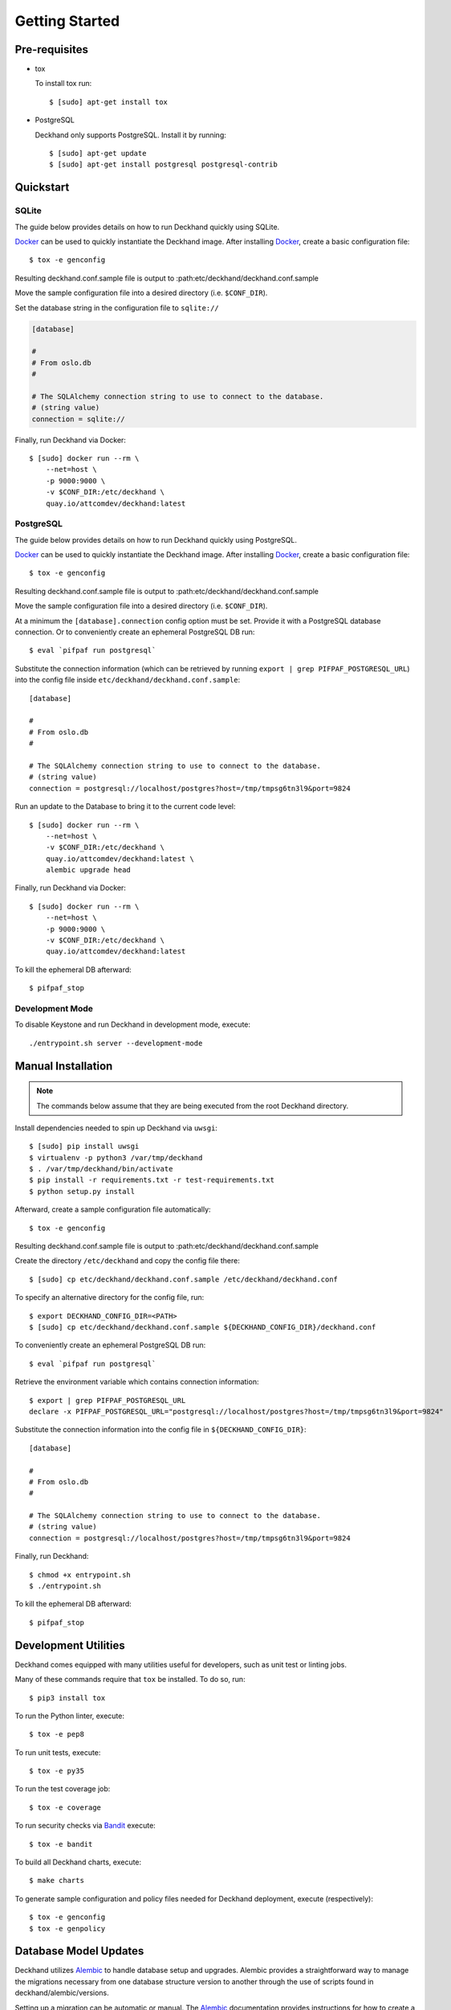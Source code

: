 Getting Started
===============

Pre-requisites
--------------

* tox

  To install tox run::

    $ [sudo] apt-get install tox

* PostgreSQL

  Deckhand only supports PostgreSQL. Install it by running::

    $ [sudo] apt-get update
    $ [sudo] apt-get install postgresql postgresql-contrib

Quickstart
----------

SQLite
^^^^^^

The guide below provides details on how to run Deckhand quickly using
SQLite.

`Docker`_ can be used to quickly instantiate the Deckhand image. After
installing `Docker`_, create a basic configuration file::

    $ tox -e genconfig

Resulting deckhand.conf.sample file is output to
:path:etc/deckhand/deckhand.conf.sample

Move the sample configuration file into a desired directory
(i.e. ``$CONF_DIR``).

Set the database string in the configuration file to ``sqlite://``

.. code-block:: ini

    [database]

    #
    # From oslo.db
    #

    # The SQLAlchemy connection string to use to connect to the database.
    # (string value)
    connection = sqlite://

Finally, run Deckhand via Docker::

    $ [sudo] docker run --rm \
        --net=host \
        -p 9000:9000 \
        -v $CONF_DIR:/etc/deckhand \
        quay.io/attcomdev/deckhand:latest

PostgreSQL
^^^^^^^^^^

The guide below provides details on how to run Deckhand quickly using
PostgreSQL.

`Docker`_ can be used to quickly instantiate the Deckhand image. After
installing `Docker`_, create a basic configuration file::

    $ tox -e genconfig

Resulting deckhand.conf.sample file is output to
:path:etc/deckhand/deckhand.conf.sample

Move the sample configuration file into a desired directory
(i.e. ``$CONF_DIR``).

At a minimum the ``[database].connection`` config option must be set.
Provide it with a PostgreSQL database connection. Or to conveniently create an
ephemeral PostgreSQL DB run::

    $ eval `pifpaf run postgresql`

Substitute the connection information (which can be retrieved by running
``export | grep PIFPAF_POSTGRESQL_URL``) into the config file inside
``etc/deckhand/deckhand.conf.sample``::

    [database]

    #
    # From oslo.db
    #

    # The SQLAlchemy connection string to use to connect to the database.
    # (string value)
    connection = postgresql://localhost/postgres?host=/tmp/tmpsg6tn3l9&port=9824

Run an update to the Database to bring it to the current code level::

    $ [sudo] docker run --rm \
        --net=host \
        -v $CONF_DIR:/etc/deckhand \
        quay.io/attcomdev/deckhand:latest \
        alembic upgrade head

Finally, run Deckhand via Docker::

    $ [sudo] docker run --rm \
        --net=host \
        -p 9000:9000 \
        -v $CONF_DIR:/etc/deckhand \
        quay.io/attcomdev/deckhand:latest

To kill the ephemeral DB afterward::

    $ pifpaf_stop

.. _Docker: https://docs.docker.com/install/

Development Mode
^^^^^^^^^^^^^^^^

To disable Keystone and run Deckhand in development mode, execute::

    ./entrypoint.sh server --development-mode

Manual Installation
-------------------

.. note::

    The commands below assume that they are being executed from the root
    Deckhand directory.

Install dependencies needed to spin up Deckhand via ``uwsgi``::

    $ [sudo] pip install uwsgi
    $ virtualenv -p python3 /var/tmp/deckhand
    $ . /var/tmp/deckhand/bin/activate
    $ pip install -r requirements.txt -r test-requirements.txt
    $ python setup.py install

Afterward, create a sample configuration file automatically::

    $ tox -e genconfig

Resulting deckhand.conf.sample file is output to
:path:etc/deckhand/deckhand.conf.sample

Create the directory ``/etc/deckhand`` and copy the config file there::

    $ [sudo] cp etc/deckhand/deckhand.conf.sample /etc/deckhand/deckhand.conf

To specify an alternative directory for the config file, run::

    $ export DECKHAND_CONFIG_DIR=<PATH>
    $ [sudo] cp etc/deckhand/deckhand.conf.sample ${DECKHAND_CONFIG_DIR}/deckhand.conf

To conveniently create an ephemeral PostgreSQL DB run::

    $ eval `pifpaf run postgresql`

Retrieve the environment variable which contains connection information::

    $ export | grep PIFPAF_POSTGRESQL_URL
    declare -x PIFPAF_POSTGRESQL_URL="postgresql://localhost/postgres?host=/tmp/tmpsg6tn3l9&port=9824"

Substitute the connection information into the config file in
``${DECKHAND_CONFIG_DIR}``::

    [database]

    #
    # From oslo.db
    #

    # The SQLAlchemy connection string to use to connect to the database.
    # (string value)
    connection = postgresql://localhost/postgres?host=/tmp/tmpsg6tn3l9&port=9824

Finally, run Deckhand::

    $ chmod +x entrypoint.sh
    $ ./entrypoint.sh

To kill the ephemeral DB afterward::

    $ pifpaf_stop

Development Utilities
---------------------

Deckhand comes equipped with many utilities useful for developers, such as
unit test or linting jobs.

Many of these commands require that ``tox`` be installed. To do so, run::

  $ pip3 install tox

To run the Python linter, execute::

  $ tox -e pep8

To run unit tests, execute::

  $ tox -e py35

To run the test coverage job::

  $ tox -e coverage

To run security checks via `Bandit`_ execute::

  $ tox -e bandit

To build all Deckhand charts, execute::

  $ make charts

To generate sample configuration and policy files needed for Deckhand
deployment, execute (respectively)::

  $ tox -e genconfig
  $ tox -e genpolicy

.. _Bandit: https://github.com/openstack/bandit

Database Model Updates
----------------------

Deckhand utilizes `Alembic`_ to handle database setup and upgrades. Alembic
provides a straightforward way to manage the migrations necessary from one
database structure version to another through the use of scripts found in
deckhand/alembic/versions.

Setting up a migration can be automatic or manual. The `Alembic`_ documentation
provides instructions for how to create a new migration.

Creating automatic migrations requires that the Deckhand database model is
updated in the source code first. With that database model in the code, and
pointing to an existing Deckhand database structure, Alembic can produce the
steps necessary to move from the current version to the next version.

One way of creating an automatic migration is to deploy a development Deckhand
database using the pre-updated data model and following the following steps::

  Navigate to the root Deckhand directory
  $ export DH_ROOT=$(pwd)
  $ mkdir ${DH_ROOT}/alembic_tmp

  Create a deckhand.conf file that will have the correct DB connection string.
  $ tox -e genconfig
  $ cp ${DH_ROOT}/etc/deckhand/deckhand.conf.sample ${DH_ROOT}/alembic_tmp/deckhand.conf

  Update the connection string to the deckhand db instance e.g.::

    [Database]
    connection = postgresql+psycopg2://deckhand:password@postgresql.ucp.svc.cluster.local:5432/deckhand

  $ export DECKHAND_CONFIG_DIR=${DH_ROOT}/alembic_tmp
  $ alembic revision --autogenerate -m "The short description for this change"

  $ rm -r ${DH_ROOT}/alembic_tmp

This will create a new .py file in the deckhand/alembic/versions directory that
can then be modified to indicate exact steps. The generated migration should
always be inspected to ensure correctness.

Migrations exist in a linked list of files (the files in versions). Each file
is updated by Alembic to reference its revision linkage. E.g.::

  # revision identifiers, used by Alembic.
  revision = '918bbfd28185'
  down_revision = None
  branch_labels = None
  depends_on = None

Any manual changes to this linkage must be approached carefully or Alembic will
fail to operate.

.. _Alembic: http://alembic.zzzcomputing.com/en/latest/

Troubleshooting
---------------

The error messages are included in bullets below and tips to resolution are
included beneath each bullet.

* "FileNotFoundError: [Errno 2] No such file or directory: '/etc/deckhand/api-paste.ini'"

  Reason: this means that Deckhand is trying to instantiate the server but
  failing to do so because it can't find an essential configuration file.

  Solution::

    $ cp etc/deckhand/deckhand.conf.sample /etc/deckhand/deckhand.conf

  This copies the sample Deckhand configuration file to the appropriate
  directory.

* For any errors related to ``tox``:

  Ensure that ``tox`` is installed::

    $ [sudo] apt-get install tox -y

* For any errors related to running ``tox -e py35``:

  Ensure that ``python3-dev`` is installed::

    $ [sudo] apt-get install python3-dev -y

* For any errors related to running ``tox -e py27``:

  Ensure that ``python3-dev`` is installed::

    $ [sudo] apt-get install python-dev -y
